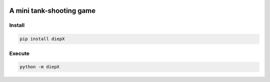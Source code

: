 .. -*- mode: rst -*-

|PythonVersion|_ |PyPi_version|_ |Downloads|_ |License|_

.. |PythonVersion| image:: https://img.shields.io/badge/python-3.6%20%7C%203.7%20%7C%203.8-blue
.. _PythonVersion: https://img.shields.io/badge/python-3.6%20%7C%203.7%20%7C%203.8-blue

.. |PyPi_version| image:: https://img.shields.io/pypi/v/diepX
.. _PyPi_version: https://pypi.python.org/pypi/diepX

.. |Downloads| image:: https://pepy.tech/badge/diepX
.. _Downloads: https://pepy.tech/project/diepX

.. |License| image:: https://img.shields.io/pypi/l/diepX
.. _License: https://pypi.python.org/pypi/diepX


=========================
A mini tank-shooting game
=========================

Install
-------

.. code-block::

   pip install diepX


Execute
-------

.. code-block::

   python -m diepX


|image_screenshot|
   

.. |image_screenshot| image:: https://github.com/tank-overlord/diepX/raw/master/example/screenshot.png